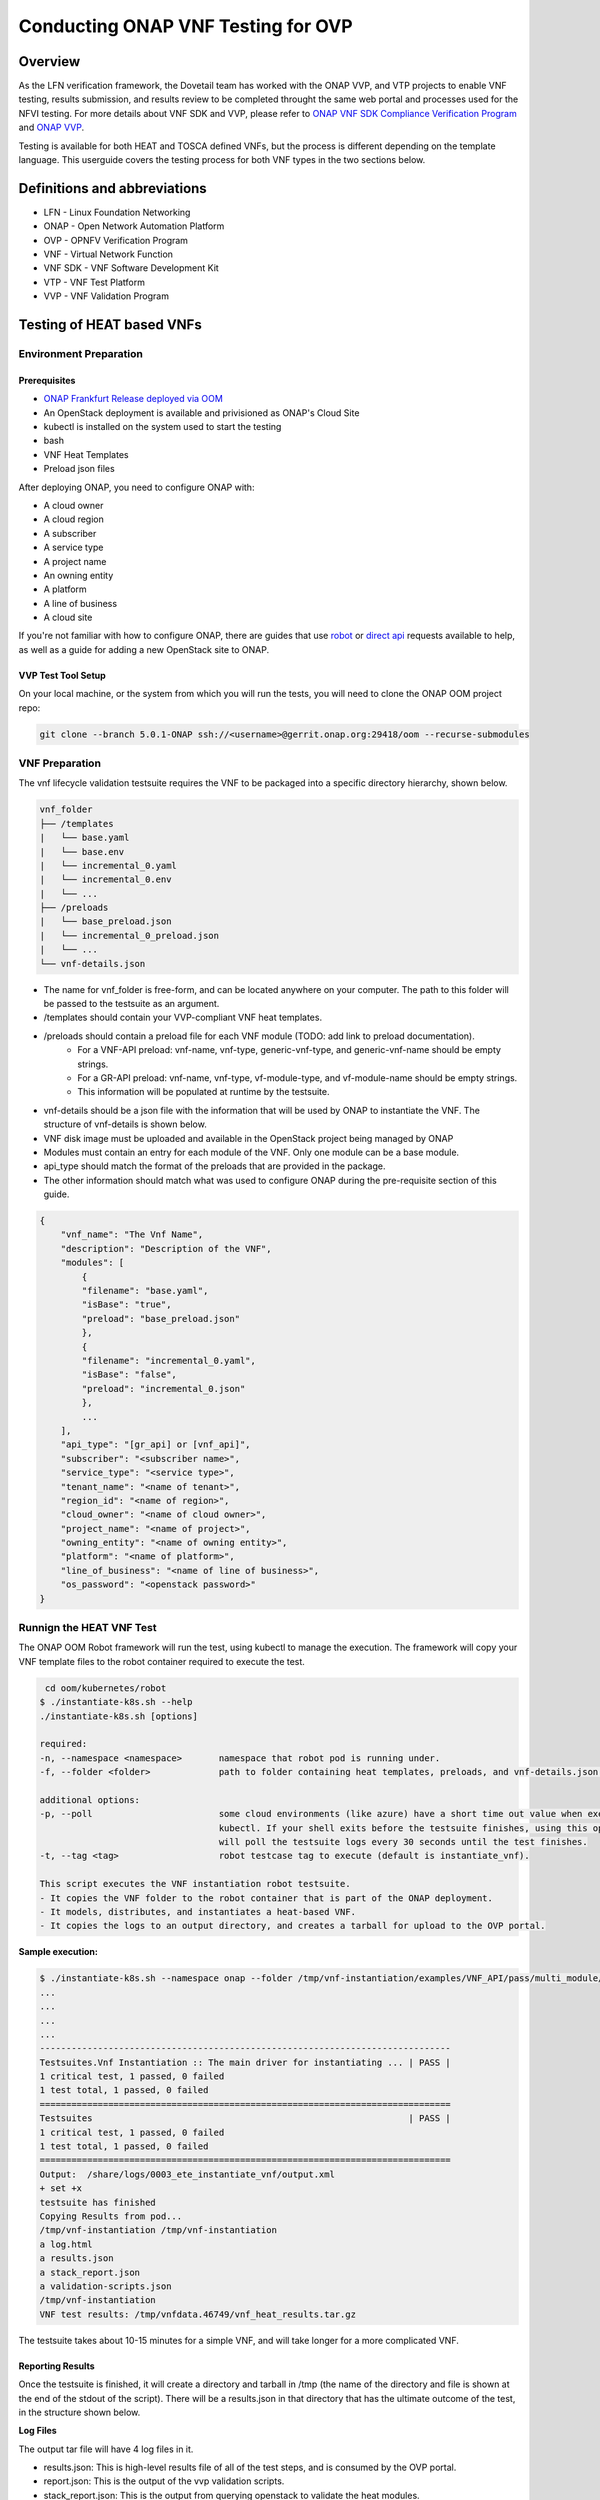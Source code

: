.. This work is licensed under a Creative Commons Attribution 4.0 International License.
.. http://creativecommons.org/licenses/by/4.0
.. (c) OPNFV, ONAP, and others.

.. _dovetail-vnf_testers_guide:

===================================
Conducting ONAP VNF Testing for OVP
===================================

Overview
--------

As the LFN verification framework, the Dovetail team has worked with the ONAP VVP, and VTP
projects to enable VNF testing, results submission, and results review to be completed
throught the same web portal and processes used for the NFVI testing.
For more details about VNF SDK and VVP, please refer to `ONAP VNF SDK Compliance Verification Program
<https://docs.onap.org/en/elalto/submodules/vnfsdk/model.git/docs/files/VNFSDK-LFN-CVC.html>`_
and `ONAP VVP <https://docs.onap.org/en/elalto/submodules/vvp/documentation.git/docs/index.html>`_.

Testing is available for both HEAT and TOSCA defined VNFs, but the process is different depending
on the template language.  This userguide covers the testing process for both VNF types in the
two sections below.


Definitions and abbreviations
-----------------------------

- LFN - Linux Foundation Networking
- ONAP - Open Network Automation Platform
- OVP - OPNFV Verification Program
- VNF - Virtual Network Function
- VNF SDK - VNF Software Development Kit
- VTP - VNF Test Platform
- VVP - VNF Validation Program

Testing of HEAT based VNFs
--------------------------

Environment Preparation
^^^^^^^^^^^^^^^^^^^^^^^

Prerequisites
"""""""""""""

- `ONAP Frankfurt Release deployed via OOM <https://docs.onap.org/projects/onap-oom/en/frankfurt/>`_
- An OpenStack deployment is available and privisioned as ONAP's Cloud Site
- kubectl is installed on the system used to start the testing
- bash
- VNF Heat Templates
- Preload json files

After deploying ONAP, you need to configure ONAP with:

- A cloud owner
- A cloud region
- A subscriber
- A service type
- A project name
- An owning entity
- A platform
- A line of business
- A cloud site

If you're not familiar with how to configure ONAP, there are guides that use
`robot <https://docs.onap.org/projects/onap-integration/en/frankfurt/docs_robot.html#docs-robot>`_
or `direct api <https://wiki.onap.org/pages/viewpage.action?pageId=25431491>`_ requests available
to help, as well as a guide for adding a new OpenStack site to ONAP.

VVP Test Tool Setup
"""""""""""""""""""

On your local machine, or the system from which you will run the tests, you will need to clone the
ONAP OOM project repo:

.. code-block:: bash

    git clone --branch 5.0.1-ONAP ssh://<username>@gerrit.onap.org:29418/oom --recurse-submodules

VNF Preparation
^^^^^^^^^^^^^^^

The vnf lifecycle validation testsuite requires the VNF to be packaged into a specific directory
hierarchy, shown below.

.. code-block::

    vnf_folder
    ├── /templates
    |   └── base.yaml
    |   └── base.env
    |   └── incremental_0.yaml
    |   └── incremental_0.env
    |   └── ...
    ├── /preloads
    |   └── base_preload.json
    |   └── incremental_0_preload.json
    |   └── ...
    └── vnf-details.json

- The name for vnf_folder is free-form, and can be located anywhere on your computer. The path to this folder will be passed to the testsuite as an argument.
- /templates should contain your VVP-compliant VNF heat templates.
- /preloads should contain a preload file for each VNF module (TODO: add link to preload documentation).
    - For a VNF-API preload: vnf-name, vnf-type, generic-vnf-type, and generic-vnf-name should be empty strings.
    - For a GR-API preload: vnf-name, vnf-type, vf-module-type, and vf-module-name should be empty strings.
    - This information will be populated at runtime by the testsuite.
- vnf-details should be a json file with the information that will be used by ONAP to instantiate the VNF. The structure of vnf-details is shown below.
- VNF disk image must be uploaded and available in the OpenStack project being managed by ONAP
- Modules must contain an entry for each module of the VNF. Only one module can be a base module.
- api_type should match the format of the preloads that are provided in the package.
- The other information should match what was used to configure ONAP during the pre-requisite section of this guide.

.. code-block:: json

    {
        "vnf_name": "The Vnf Name",
        "description": "Description of the VNF",
        "modules": [
            {
            "filename": "base.yaml",
            "isBase": "true",
            "preload": "base_preload.json"
            },
            {
            "filename": "incremental_0.yaml",
            "isBase": "false",
            "preload": "incremental_0.json"
            },
            ...
        ],
        "api_type": "[gr_api] or [vnf_api]",
        "subscriber": "<subscriber name>",
        "service_type": "<service type>",
        "tenant_name": "<name of tenant>",
        "region_id": "<name of region>",
        "cloud_owner": "<name of cloud owner>",
        "project_name": "<name of project>",
        "owning_entity": "<name of owning entity>",
        "platform": "<name of platform>",
        "line_of_business": "<name of line of business>",
        "os_password": "<openstack password>"
    }

Runnign the HEAT VNF Test
^^^^^^^^^^^^^^^^^^^^^^^^^

The ONAP OOM Robot framework will run the test, using kubectl to manage the execution.  The framework
will copy your VNF template files to the robot container required to execute the test.

.. code-block:: bash

     cd oom/kubernetes/robot
    $ ./instantiate-k8s.sh --help
    ./instantiate-k8s.sh [options]

    required:
    -n, --namespace <namespace>       namespace that robot pod is running under.
    -f, --folder <folder>             path to folder containing heat templates, preloads, and vnf-details.json.

    additional options:
    -p, --poll                        some cloud environments (like azure) have a short time out value when executing
                                      kubectl. If your shell exits before the testsuite finishes, using this option
                                      will poll the testsuite logs every 30 seconds until the test finishes.
    -t, --tag <tag>                   robot testcase tag to execute (default is instantiate_vnf).

    This script executes the VNF instantiation robot testsuite.
    - It copies the VNF folder to the robot container that is part of the ONAP deployment.
    - It models, distributes, and instantiates a heat-based VNF.
    - It copies the logs to an output directory, and creates a tarball for upload to the OVP portal.


**Sample execution:**

.. code-block:: bash

    $ ./instantiate-k8s.sh --namespace onap --folder /tmp/vnf-instantiation/examples/VNF_API/pass/multi_module/ --poll
    ...
    ...
    ...
    ...
    ------------------------------------------------------------------------------
    Testsuites.Vnf Instantiation :: The main driver for instantiating ... | PASS |
    1 critical test, 1 passed, 0 failed
    1 test total, 1 passed, 0 failed
    ==============================================================================
    Testsuites                                                            | PASS |
    1 critical test, 1 passed, 0 failed
    1 test total, 1 passed, 0 failed
    ==============================================================================
    Output:  /share/logs/0003_ete_instantiate_vnf/output.xml
    + set +x
    testsuite has finished
    Copying Results from pod...
    /tmp/vnf-instantiation /tmp/vnf-instantiation
    a log.html
    a results.json
    a stack_report.json
    a validation-scripts.json
    /tmp/vnf-instantiation
    VNF test results: /tmp/vnfdata.46749/vnf_heat_results.tar.gz

The testsuite takes about 10-15 minutes for a simple VNF, and will take longer for a more complicated VNF.

Reporting Results
"""""""""""""""""
Once the testsuite is finished, it will create a directory and tarball in /tmp (the name of the directory
and file is shown at the end of the stdout of the script). There will be a results.json in that directory
that has the ultimate outcome of the test, in the structure shown below.

**Log Files**

The output tar file will have 4 log files in it.

- results.json: This is high-level results file of all of the test steps, and is consumed by the OVP portal.
- report.json: This is the output of the vvp validation scripts.
- stack_report.json: This is the output from querying openstack to validate the heat modules.
- log.html: This is the robot log, and contains each execution step of the testcase.

If the result is "PASS", that means the testsuite was successful and the tarball is ready for submission
to the OVP portal.

**results.json**

.. code-block:: json

    {
        "vnf_checksum": "afc57604a3b3b7401d5b8648328807b594d7711355a2315095ac57db4c334a50",
        "build_tag": "vnf-validation-53270",
        "version": "2019.09",
        "test_date": "2019-09-04 17:50:10.575",
        "duration": 437.002,
        "vnf_type": "heat",
        "testcases_list": [
            {
                "mandatory": "true",
                "name": "onap-vvp.validate.heat",
                "result": "PASS",
                "objective": "onap heat template validation",
                "sub_testcase": [],
                "portal_key_file": "report.json"
            },
            {
                "mandatory": "true",
                "name": "onap-vvp.lifecycle_validate.heat",
                "result": "PASS",
                "objective": "onap vnf lifecycle validation",
                "sub_testcase": [
                    {
                        "name": "model-and-distribute",
                        "result": "PASS"
                    },
                    {
                        "name": "instantiation",
                        "result": "PASS"
                    }
                ],
                "portal_key_file": "log.html"
            },
            {
                "mandatory": "true",
                "name": "stack_validation",
                "result": "PASS",
                "objective": "onap vnf openstack validation",
                "sub_testcase": [],
                "portal_key_file": "stack_report.json"
            }
        ]
    }


Additional Resources
^^^^^^^^^^^^^^^^^^^^

- `ONAP VVP Project <https://wiki.onap.org/display/DW/VNF+Validation+Program+Project>`_
- `VVP Wiki Users Guide (this will track current ONAP master) <https://wiki.onap.org/pages/viewpage.action?pageId=68546123>`_

Sample VNF templates are available on the VVP Wiki Users Guide page.

Testing of TOSCA based VNFs
---------------------------

VNF Test Platform (VTP) provides an platform to on-board different test cases required for
OVP for various VNF testing provided by VNFSDK (for TOSCA) and VVP(for HEAT)  projects in
ONAP. And it generates the test case outputs which would be uploaded into OVP portal for
VNF badging.

TOSCA VNF Test Environment
^^^^^^^^^^^^^^^^^^^^^^^^^^

As pre-requestiests steps, Its assumed that, successful ONAP, Vendor VNFM and OpenStack
cloud are already available. Below installation steps help to setup VTP components and CLI.

.. image:: images/tocsa_vnf_test_environment.png
    :align: center
    :scale: 100%

Installation
^^^^^^^^^^^^

Clone the VNFSDK repo.

.. code-block:: bash

    git clone --branch elalto https://git.onap.org/vnfsdk/refrepo

Install the VTP by using script *refrepo/vnfmarket-be/deployment/install/vtp_install.sh*

Follow the steps as below (in sequence):

- vtp_install.sh --download : It will download all required artifacts into /opt/vtp_stage
- vtp_install.sh --install : It will install VTP (/opt/controller) and CLI (/opt/oclip)
- vtp_install.sh --start : It will start VTP controller as tomcat service and CLI as oclip service
- vtp_install.sh --verify : It will verify the setup is done properly by running some test cases.

Last step (verify) would check the health of VTP components and TOSCA VNF compliance and validation test cases.

Check Available Test Cases
""""""""""""""""""""""""""

VTP supports to check the compliance of VNF and PNF based on ONAP VNFREQS.

To check:

- Go to command console
- Run command oclip
- Now it will provide a command prompt:

*oclip:open-cli>*

Now run command as below and check the supported compliance testcases for VNFREQS.

- csar-validate - Helps to validate given VNF CSAR for all configured VNFREQS.
- csar-validate-rxxx - Helps to validate given VNF CSAR for a given VNFREQS xxx.

.. code-block:: bash

    oclip:open-cli>schema-list --product onap-dublin --service vnf-compliance
    +--------------+----------------+------------------------+--------------+----------+------+
    |product       |service         |command                 |ocs-version   |enabled   |rpc   |
    +--------------+----------------+------------------------+--------------+----------+------+
    |onap-dublin   |vnf-compliance  |csar-validate-r10087    |1.0           |true      |      |
    +--------------+----------------+------------------------+--------------+----------+------+
    |onap-dublin   |vnf-compliance  |csar-validate           |1.0           |true      |      |
    +--------------+----------------+------------------------+--------------+----------+------+
    |onap-dublin   |vnf-compliance  |csar-validate-r26885    |1.0           |true      |      |
    +--------------+----------------+------------------------+--------------+----------+------+
    |onap-dublin   |vnf-compliance  |csar-validate-r54356    |1.0           |true      |      |
    ...

To know the details of each VNFREQS, run as below.

.. code-block:: bash

    oclip:open-cli>use onap-dublin
    oclip:onap-dublin>csar-validate-r54356 --help
    usage: oclip csar-validate-r54356

    Data types used by NFV node and is based on TOSCA/YAML constructs specified in draft GS NFV-SOL 001.
    The node data definitions/attributes used in VNFD MUST comply.

Now run command as below and check the supported validation testcases

.. code-block:: bash

    oclip:onap-dublin>use open-cli
    oclip:open-cli>schema-list --product onap-dublin --service vnf-validation
    +--------------+----------------+----------------------+--------------+----------+------+
    |product       |service         |command               |ocs-version   |enabled   |rpc   |
    +--------------+----------------+----------------------+--------------+----------+------+
    |onap-dublin   |vnf-validation  |vnf-tosca-provision   |1.0           |true      |      |
    +--------------+----------------+----------------------+--------------+----------+------+

Configure ONAP with required VNFM and cloud details
"""""""""""""""""""""""""""""""""""""""""""""""""""

**1. Setup the OCOMP profile onap-dublin**

Run following command to configure the ONAP service URL and creadentials as given below, which will be
used by VTP while executing the test cases

.. code-block:: bash

    oclip:open-cli>use onap-dublin
    oclip:onap-dublin>profile onap-dublin
    oclip:onap-dublin>set sdc.onboarding:host-url=http://159.138.8.8:30280
    oclip:onap-dublin>set sdc.onboarding:host-username=cs0008
    oclip:onap-dublin>set sdc.onboarding:host-password=demo123456!
    oclip:onap-dublin>set sdc.catalog:host-url=http://159.138.8.8:30205
    oclip:onap-dublin>set sdc.catalog:host-password=demo123456\!
    oclip:onap-dublin>set sdc.catalog:host-username=cs0008
    oclip:onap-dublin>set sdc.catalog:service-model-approve:host-username=gv0001
    oclip:onap-dublin>set sdc.catalog:service-model-distribute:host-username=op0001
    oclip:onap-dublin>set sdc.catalog:service-model-test-start:host-username=jm0007
    oclip:onap-dublin>set sdc.catalog:service-model-test-accept:host-username=jm0007
    oclip:onap-dublin>set sdc.catalog:service-model-add-artifact:host-username=ocomp
    oclip:onap-dublin>set sdc.catalog:vf-model-add-artifact:host-username=ocomp
    oclip:onap-dublin>set aai:host-url=https://159.138.8.8:30233
    oclip:onap-dublin>set aai:host-username=AAI
    oclip:onap-dublin>set aai:host-password=AAI
    oclip:onap-dublin>set vfc:host-url=http://159.138.8.8:30280
    oclip:onap-dublin>set multicloud:host-url=http://159.138.8.8:30280

NOTE: Mostly all above entries value would be same execept the IP address used in the
URL, which would be ONAP k8s cluser IP.

By default, SDC onboarding service does not provide node port, which is available to
access from external ONAP network. so to enable for external access, register the SDC
onboarding service into MSB and use MSB url for sdc.onboarding:host-url.

.. code-block:: bash

    oclip:onap-dublin> microservice-create --service-name sdcob --service-version v1.0 --service-url /onboarding-api/v1.0 --path /onboarding-api/v1.0 --node-ip 172.16.1.0 --node-port 8081

NOTE: To find the node-ip and node-port, use the following steps.

Find out SDC onboarding service IP and port details as given here:

.. code-block:: bash

    [root@onap-dublin-vfw-93996-50c1z ~]# kubectl get pods -n onap -o wide | grep sdc-onboarding-be
    dev-sdc-sdc-onboarding-be-5564b877c8-vpwr5 2/2 Running 0 29d 172.16.1.0 192.168.2.163 <none> <none>
    dev-sdc-sdc-onboarding-be-cassandra-init-mtvz6 0/1 Completed 0 29d 172.16.0.220 192.168.2.163 <none> <none>
    [root@onap-dublin-vfw-93996-50c1z ~]#

Note down the IP address for sdc-onboarding-be 172.16.1.0

.. code-block:: bash

    [root@onap-dublin-vfw-93996-50c1z ~]# kubectl get services -n onap -o wide | grep sdc-onboarding-be
    sdc-onboarding-be ClusterIP 10.247.198.92 <none> 8445/TCP,8081/TCP 29d app=sdc-onboarding-be,release=dev-sdc
    [root@onap-dublin-vfw-93996-50c1z ~]#

Note down the port for sdc-onboarding-be 8445 8081

Similarly, other service IP and Port could be discovered like above, in case not know earlier :)

Verify these details once by typing 'set'

.. code-block:: bash

    oclip:onap-dublin> set

This profile would be used by user while running the test cases with ONAP setup configured in it, as below
oclip --profile onap-dublin vnf-tosca-provision ....

**2. Setup SDC consumer**

SDC uses consumer concept to configure required VN model and service model artifacts. So
following commands required to run, which will create consumer named ocomp, which is
already configured in onap-dublin profile created in above steps.

.. code-block:: bash

    oclip --product onap-dublin --profile onap-dublin sdc-consumer-create --consumer-name ocomp

NOTE: command oclip could be used in scripting mode as above or in interactive mode as used
in earlier steps

**3. Update the cloud and vnfm driver details**

In the configuration file /opt/oclip/conf/vnf-tosca-provision.json, update the cloud
and VNFM details.

.. code-block:: json

    "cloud": {
            "identity-url": "http://10.12.11.1:5000/v3",
            "username": "admin",
            "password": "password",
            "region": "RegionOVP",
            "version": "ocata",
            "tenant": "ocomp"
        },
        "vnfm":{
            "hwvnfmdriver":{
                "version": "v1.0",
                "url": "http://159.138.8.8:38088",
                "username": "admin",
                "password": "xxxx"
            },
            "gvnfmdriver":{
                "version": "v1.0",
                "url": "http://159.138.8.8:30280"
            }
        }

**4.Configure the decided VNFRES (optional)**
VTP allows to configure the set of VNFREQS to be considered while running the VNF
compliance test cases in the configuration file /opt/oclip/conf/vnfreqs.properties.

If not available, please create this file with following entries:

.. code-block:: bash

    vnfreqs.enabled=r02454,r04298,r07879,r09467,r13390,r23823,r26881,r27310,r35851,r40293,r43958,r66070,r77707,r77786,r87234,r10087,r21322,r26885,r40820,r35854,r65486,r17852,r46527,r15837,r54356,r67895,r95321,r32155,r01123,r51347,r787965,r130206
    pnfreqs.enabled=r10087,r87234,r35854,r15837,r17852,r293901,r146092,r57019,r787965,r130206
    # ignored all chef and ansible related tests
    vnferrors.ignored=
    pnferrors.ignored=

Runnign the TOSCA VNF Test
^^^^^^^^^^^^^^^^^^^^^^^^^^

Every test provided in VTP is given with guidelines on how to use it. On every execution of test cases, use the following additional arguments based on requirements

- --product onap-dublin - It helps VTP choose the test cases written for onap-dublin version
- --profile onap-dublin - It helps VTP to use the profile settings provided by admin (optional)
- --request-id - It helps VTP to  track the progress of the test cases execution and user could use this id for same. (optional)

So, final test case execution would be as below.  To find the test case arguments details, run second command below.

.. code-block:: bash

    oclip --product onap-dublin --profile onap-dublin --request-id req-1 <test case name> <test case arguments>
    oclip --product onap-dublin <test case name> --help

Running TOSCA VNF Compliance Testing
""""""""""""""""""""""""""""""""""""

To run compliance test as below with given CSAR file

.. code-block:: bash

    oclip --product onap-dublin csar-validate --csar <csar file complete path>

It will produce the result format as below:

.. code-block:: json

    {
        "date": "Fri Sep 20 17:34:24 CST 2019",
        "criteria": "PASS",
        "contact": "ONAP VTP Team onap-discuss@lists.onap.org",
        "results": [
        {
            "description": "V2.4.1 (2018-02)",
            "passed": true,
            "vnfreqName": "SOL004",
            "errors": []
        },
        {
            "description": "If the VNF or PNF CSAR Package utilizes Option 2 for package security, then the complete CSAR file MUST be digitally signed with the VNF or PNF provider private key. The VNF or PNF provider delivers one zip file consisting of the CSAR file, a signature file and a certificate file that includes the VNF or PNF provider public key. The certificate may also be included in the signature container, if the signature format allows that. The VNF or PNF provider creates a zip file consisting of the CSAR file with .csar extension, signature and certificate files. The signature and certificate files must be siblings of the CSAR file with extensions .cms and .cert respectively.\n",
            "passed": true,
            "vnfreqName": "r787965",
            "errors": []
        }
        ],
        "platform": "VNFSDK - VNF Test Platform (VTP) 1.0",
        "vnf": {
        "mode": "WITH_TOSCA_META_DIR",
        "vendor": "ONAP",
        "name": null,
        "type": "TOSCA",
        "version": null
        }
    }

In case of errors, the errors section will have list of details as below.  Each error block, will be
given with error code and error details. Error code would be very useful to provide the troubleshooting
guide in future. Note, to generate the test result in OVP archieve format, its recommended to run this compliance
test with request-id similar to running validation test as below.

.. code-block:: bash

    [
    {
        "vnfreqNo": "R66070",
        "code": "0x1000",
        "message": "MissinEntry-Definitions file",
        "lineNumber": -1
    }
    ]

Running TOSCA VNF Validation Testing
""""""""""""""""""""""""""""""""""""
VTP provides validation test case with following modes:

.. image:: images/tosca_vnf_test_flow.png
    :align: left
    :scale: 100%


setup:    Create requires Vendor, Service Subscription and VNF cloud in ONAP
standup: From the given VSP csar, VNF csar and NS csar, it creates VF Model, NS Model and NS service
cleanup: Remove those entries created during provision
provision: Runs setup -> standup
validate: Runs setup -> standup -> cleanup
checkup: mode helps to verify automation is deployed properly.

For OVP badging, validate mode would be used as below:

.. code-block:: bash

    oclip --request-id WkVVu9fD--product onap-dublin --profile onap-dublin vnf-tosca-provision --vsp <vsp csar> --vnf-csar <v

Validation testing would take for a while to complete the test execution, so user could use the above
given request-id, to tracking the progress as below:

.. code-block:: bash

    oclip execution-list --request-id WkVVu9fD
    +------------+------------------------+--------------+------------------+------------------------------+--------------+------------+--------------------------+--------------------------+
    |request-id  |execution-id            |product       |service           |command                       |profile       |status      |start-time                |end-time                  |
    +------------+------------------------+--------------+------------------+------------------------------+--------------+------------+--------------------------+--------------------------+
    |WkVVu9fD    |WkVVu9fD-1568731678753  |onap-dublin   |vnf-validation    |vnf-tosca-provision           |              |in-progress |2019-09-17T14:47:58.000   |                        |
    +------------+------------------------+--------------+------------------+------------------------------+--------------+------------+--------------------------+--------------------------+
    |WkVVu9fD    |WkVVu9fD-1568731876397  |onap-dublin   |sdc.catalog       |service-model-test-request    |onap-dublin   |in-progress |2019-09-17T14:51:16.000   |                          |
    +------------+------------------------+--------------+------------------+------------------------------+--------------+------------+--------------------------+--------------------------+
    |WkVVu9fD    |WkVVu9fD-1568731966966  |onap-dublin   |sdc.onboarding    |vsp-archive                   |onap-dublin   |completed   |2019-09-17T14:52:46.000   |2019-09-17T14:52:47.000   |
    +------------+------------------------+--------------+------------------+------------------------------+--------------+------------+--------------------------+--------------------------+
    |WkVVu9fD    |WkVVu9fD-1568731976982  |onap-dublin   |aai               |subscription-delete           |onap-dublin   |completed   |2019-09-17T14:52:56.000   |2019-09-17T14:52:57.000   |
    +------------+------------------------+--------------+------------------+------------------------------+--------------+------------+--------------------------+--------------------------+
    |WkVVu9fD    |WkVVu9fD-1568731785780  |onap-dublin   |aai               |vnfm-create                   |onap-dublin   |completed   |2019-09-17T14:49:45.000   |2019-09-17T14:49:46.000   |
    ......

While executing the test cases, VTP provides unique execution-id (2nd column) for each step. As you note
in the example above, some steps are in-progress, while others are completed already. If there is error
then status will be set to failed.

To find out the foot-print of each step, following commands are available

.. code-block:: bash

    oclip execution-show-out --execution-id WkVVu9fD-1568731785780       - Reports the standard output logs
    oclip execution-show-err --execution-id WkVVu9fD-1568731785780        - Reports the standard error logs
    oclip execution-show-debug --execution-id WkVVu9fD-1568731785780  - Reports the debug details like HTTP request and responseoclip execution-show --execution-id WkVVu9fD-1568731785780              - Reports the complete foot-print of inputs, outputs of steps

Track the progress of the vnf-tosca-provision test cases until its completed. Then the out of the validation
test cases could be retrieved as below:

.. code-block:: bash

    oclip execution-show --execution-id WkVVu9fD-1568731678753              - use vnf tosca test case execution id here

It will provides the output format as below:

.. code-block:: json

    {
    "output": {
        "ns-id": null,
        "vnf-id": "",
        "vnfm-driver": "hwvnfmdriver",
        "vnf-vendor-name": "huawei",
        "onap-objects": {
        "ns_instance_id": null,
        "tenant_version": null,
        "service_type_id": null,
        "tenant_id": null,
        "subscription_version": null,
        "esr_vnfm_id": null,
        "location_id": null,
        "ns_version": null,
        "vnf_status": "active",
        "entitlement_id": null,
        "ns_id": null,
        "cloud_version": null,
        "cloud_id": null,
        "vlm_version": null,
        "esr_vnfm_version": null,
        "vlm_id": null,
        "vsp_id": null,
        "vf_id": null,
        "ns_instance_status": "active",
        "service_type_version": null,
        "ns_uuid": null,
        "location_version": null,
        "feature_group_id": null,
        "vf_version": null,
        "vsp_version": null,
        "agreement_id": null,
        "vf_uuid": null,
        "ns_vf_resource_id": null,
        "vsp_version_id": null,
        "customer_version": null,
        "vf_inputs": null,
        "customer_id": null,
        "key_group_id": null,
        },
        "vnf-status": "active",
        "vnf-name": "vgw",
        "ns-status": "active"
    },
    "input": {
        "mode": "validate",
        "vsp": "/tmp/data/vtp-tmp-files/1568731645518.csar",
        "vnfm-driver": "hwvnfmdriver",
        "config-json": "/opt/oclip/conf/vnf-tosca-provision.json",
        "vnf-vendor-name": "huawei",
        "ns-csar": "/tmp/data/vtp-tmp-files/1568731660745.csar",
        "onap-objects": "{}",
        "timeout": "600000",
        "vnf-name": "vgw",
        "vnf-csar": "/tmp/data/vtp-tmp-files/1568731655310.csar"
    },
    "product": "onap-dublin",
    "start-time": "2019-09-17T14:47:58.000",
    "service": "vnf-validation",
    "end-time": "2019-09-17T14:53:46.000",
    "request-id": "WkVVu9fD-1568731678753",
    "command": "vnf-tosca-provision",
    "status": "completed"
    }

Reporting Results
"""""""""""""""""

VTP provides translation tool to migrate the VTP result into OVP portal format and generates the tar file
for the given test case execution.  Please refer `<https://github.com/onap/vnfsdk-refrepo/tree/master/vnfmarket-be/deployment/vtp2ovp>`_ for more details.

Once tar is generated, it can be used to submit into OVP portal `<https://vnf-verified.lfnetworking.org/>`_

.. References
.. _`OVP VNF portal`: https://vnf-verified.lfnetworking.org
